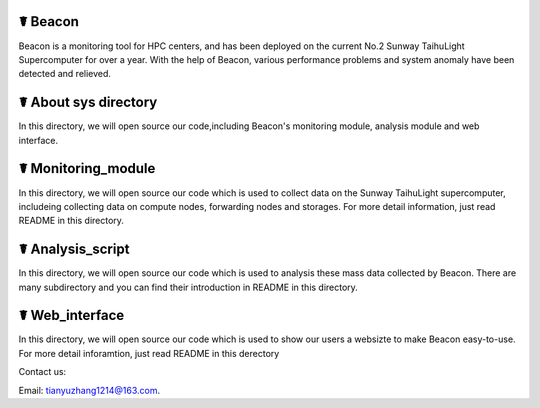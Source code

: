 ☤ Beacon
------------

Beacon is a monitoring tool for HPC centers, and has been deployed on the current No.2 Sunway TaihuLight Supercomputer for over a year. With the help of Beacon, various performance problems and system anomaly have been detected and relieved.

☤ About sys directory
------------

In this directory, we will open source our code,including Beacon's monitoring module, analysis module and web interface.

☤ Monitoring_module
------------
In this directory, we will open source our code which is used to collect data on the Sunway TaihuLight supercomputer, includeing collecting data on compute nodes, forwarding nodes and storages. For more detail information, just read README in this directory.

☤ Analysis_script
------------
In this directory, we will open source our code which is used to analysis these mass data collected by Beacon. There are many subdirectory and you can find their introduction in README in this directory.

☤ Web_interface
------------
In this directory, we will open source our code which is used to show our users a websizte to make Beacon easy-to-use. For more detail inforamtion, just read README in this derectory

   
Contact us:   

Email: tianyuzhang1214@163.com.
